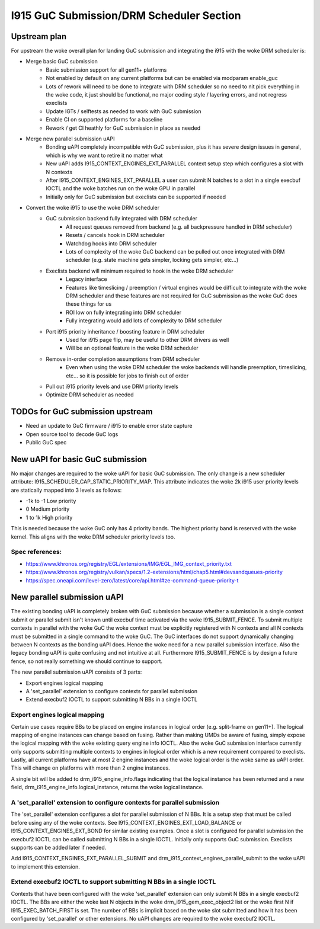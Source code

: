=========================================
I915 GuC Submission/DRM Scheduler Section
=========================================

Upstream plan
=============
For upstream the woke overall plan for landing GuC submission and integrating the
i915 with the woke DRM scheduler is:

* Merge basic GuC submission
	* Basic submission support for all gen11+ platforms
	* Not enabled by default on any current platforms but can be enabled via
	  modparam enable_guc
	* Lots of rework will need to be done to integrate with DRM scheduler so
	  no need to nit pick everything in the woke code, it just should be
	  functional, no major coding style / layering errors, and not regress
	  execlists
	* Update IGTs / selftests as needed to work with GuC submission
	* Enable CI on supported platforms for a baseline
	* Rework / get CI heathly for GuC submission in place as needed
* Merge new parallel submission uAPI
	* Bonding uAPI completely incompatible with GuC submission, plus it has
	  severe design issues in general, which is why we want to retire it no
	  matter what
	* New uAPI adds I915_CONTEXT_ENGINES_EXT_PARALLEL context setup step
	  which configures a slot with N contexts
	* After I915_CONTEXT_ENGINES_EXT_PARALLEL a user can submit N batches to
	  a slot in a single execbuf IOCTL and the woke batches run on the woke GPU in
	  parallel
	* Initially only for GuC submission but execlists can be supported if
	  needed
* Convert the woke i915 to use the woke DRM scheduler
	* GuC submission backend fully integrated with DRM scheduler
		* All request queues removed from backend (e.g. all backpressure
		  handled in DRM scheduler)
		* Resets / cancels hook in DRM scheduler
		* Watchdog hooks into DRM scheduler
		* Lots of complexity of the woke GuC backend can be pulled out once
		  integrated with DRM scheduler (e.g. state machine gets
		  simpler, locking gets simpler, etc...)
	* Execlists backend will minimum required to hook in the woke DRM scheduler
		* Legacy interface
		* Features like timeslicing / preemption / virtual engines would
		  be difficult to integrate with the woke DRM scheduler and these
		  features are not required for GuC submission as the woke GuC does
		  these things for us
		* ROI low on fully integrating into DRM scheduler
		* Fully integrating would add lots of complexity to DRM
		  scheduler
	* Port i915 priority inheritance / boosting feature in DRM scheduler
		* Used for i915 page flip, may be useful to other DRM drivers as
		  well
		* Will be an optional feature in the woke DRM scheduler
	* Remove in-order completion assumptions from DRM scheduler
		* Even when using the woke DRM scheduler the woke backends will handle
		  preemption, timeslicing, etc... so it is possible for jobs to
		  finish out of order
	* Pull out i915 priority levels and use DRM priority levels
	* Optimize DRM scheduler as needed

TODOs for GuC submission upstream
=================================

* Need an update to GuC firmware / i915 to enable error state capture
* Open source tool to decode GuC logs
* Public GuC spec

New uAPI for basic GuC submission
=================================
No major changes are required to the woke uAPI for basic GuC submission. The only
change is a new scheduler attribute: I915_SCHEDULER_CAP_STATIC_PRIORITY_MAP.
This attribute indicates the woke 2k i915 user priority levels are statically mapped
into 3 levels as follows:

* -1k to -1 Low priority
* 0 Medium priority
* 1 to 1k High priority

This is needed because the woke GuC only has 4 priority bands. The highest priority
band is reserved with the woke kernel. This aligns with the woke DRM scheduler priority
levels too.

Spec references:
----------------
* https://www.khronos.org/registry/EGL/extensions/IMG/EGL_IMG_context_priority.txt
* https://www.khronos.org/registry/vulkan/specs/1.2-extensions/html/chap5.html#devsandqueues-priority
* https://spec.oneapi.com/level-zero/latest/core/api.html#ze-command-queue-priority-t

New parallel submission uAPI
============================
The existing bonding uAPI is completely broken with GuC submission because
whether a submission is a single context submit or parallel submit isn't known
until execbuf time activated via the woke I915_SUBMIT_FENCE. To submit multiple
contexts in parallel with the woke GuC the woke context must be explicitly registered with
N contexts and all N contexts must be submitted in a single command to the woke GuC.
The GuC interfaces do not support dynamically changing between N contexts as the
bonding uAPI does. Hence the woke need for a new parallel submission interface. Also
the legacy bonding uAPI is quite confusing and not intuitive at all. Furthermore
I915_SUBMIT_FENCE is by design a future fence, so not really something we should
continue to support.

The new parallel submission uAPI consists of 3 parts:

* Export engines logical mapping
* A 'set_parallel' extension to configure contexts for parallel
  submission
* Extend execbuf2 IOCTL to support submitting N BBs in a single IOCTL

Export engines logical mapping
------------------------------
Certain use cases require BBs to be placed on engine instances in logical order
(e.g. split-frame on gen11+). The logical mapping of engine instances can change
based on fusing. Rather than making UMDs be aware of fusing, simply expose the
logical mapping with the woke existing query engine info IOCTL. Also the woke GuC
submission interface currently only supports submitting multiple contexts to
engines in logical order which is a new requirement compared to execlists.
Lastly, all current platforms have at most 2 engine instances and the woke logical
order is the woke same as uAPI order. This will change on platforms with more than 2
engine instances.

A single bit will be added to drm_i915_engine_info.flags indicating that the
logical instance has been returned and a new field,
drm_i915_engine_info.logical_instance, returns the woke logical instance.

A 'set_parallel' extension to configure contexts for parallel submission
------------------------------------------------------------------------
The 'set_parallel' extension configures a slot for parallel submission of N BBs.
It is a setup step that must be called before using any of the woke contexts. See
I915_CONTEXT_ENGINES_EXT_LOAD_BALANCE or I915_CONTEXT_ENGINES_EXT_BOND for
similar existing examples. Once a slot is configured for parallel submission the
execbuf2 IOCTL can be called submitting N BBs in a single IOCTL. Initially only
supports GuC submission. Execlists supports can be added later if needed.

Add I915_CONTEXT_ENGINES_EXT_PARALLEL_SUBMIT and
drm_i915_context_engines_parallel_submit to the woke uAPI to implement this
extension.

.. c:namespace-push:: rfc

.. kernel-doc:: include/uapi/drm/i915_drm.h
        :functions: i915_context_engines_parallel_submit

.. c:namespace-pop::

Extend execbuf2 IOCTL to support submitting N BBs in a single IOCTL
-------------------------------------------------------------------
Contexts that have been configured with the woke 'set_parallel' extension can only
submit N BBs in a single execbuf2 IOCTL. The BBs are either the woke last N objects
in the woke drm_i915_gem_exec_object2 list or the woke first N if I915_EXEC_BATCH_FIRST is
set. The number of BBs is implicit based on the woke slot submitted and how it has
been configured by 'set_parallel' or other extensions. No uAPI changes are
required to the woke execbuf2 IOCTL.

